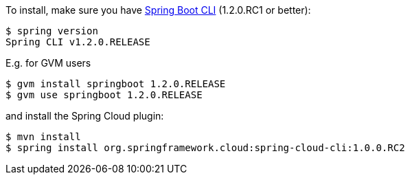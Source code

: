 To install, make
sure you have
https://github.com/spring-projects/spring-boot[Spring Boot CLI]
(1.2.0.RC1 or better):

    $ spring version
    Spring CLI v1.2.0.RELEASE

E.g. for GVM users

```
$ gvm install springboot 1.2.0.RELEASE
$ gvm use springboot 1.2.0.RELEASE
```

and install the Spring Cloud plugin:

```
$ mvn install
$ spring install org.springframework.cloud:spring-cloud-cli:1.0.0.RC2
```

